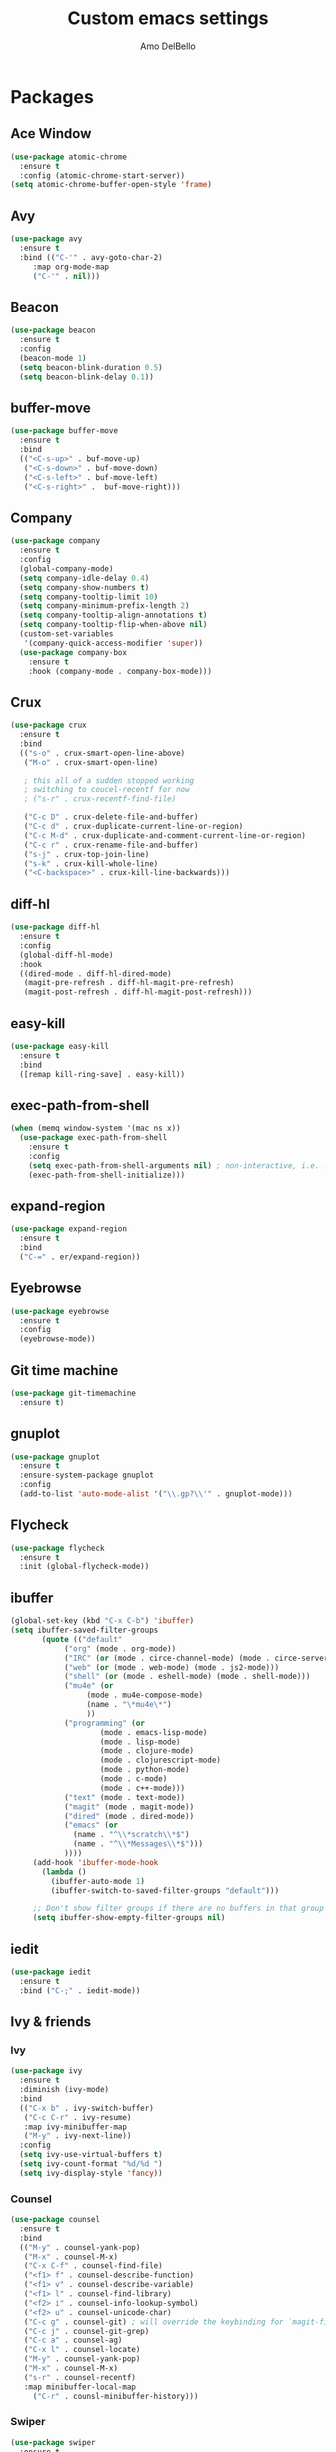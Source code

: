 #+title: Custom emacs settings
#+author: Amo DelBello
#+description: ""
#+startup: content

* Packages
** Ace Window
   :PROPERTIES:
   :Repo: [[https://github.com/abo-abo/ace-window][https://github.com/abo-abo/ace-window]]
#+begin_src emacs-lisp
  (use-package ace-window
    :ensure t
    :bind
    (("C-x o" . ace-window)
     ("s-w" . ace-window))
    :config
    (defvar aw-dispatch-always nil)
    (setq aw-scope 'frame)
    (custom-set-faces
     '(aw-leading-char-face
       ((t (:inherit ace-jump-face-foreground :height 3.0))))))
#+end_src
** Atomic Chrome
   :REPO:
   [[https://github.com/alpha22jp/atomic-chrome]]
   :END:
#+begin_src emacs-lisp
  (use-package atomic-chrome
    :ensure t
    :config (atomic-chrome-start-server))
  (setq atomic-chrome-buffer-open-style 'frame)
#+end_src
** Avy
#+begin_src emacs-lisp
  (use-package avy
    :ensure t
    :bind (("C-'" . avy-goto-char-2)
	   :map org-mode-map
	   ("C-'" . nil)))
#+end_src
** Beacon
#+begin_src emacs-lisp
  (use-package beacon
    :ensure t
    :config
    (beacon-mode 1)
    (setq beacon-blink-duration 0.5)
    (setq beacon-blink-delay 0.1))
#+end_src
** buffer-move
#+begin_src emacs-lisp
  (use-package buffer-move
    :ensure t
    :bind
    (("<C-s-up>" . buf-move-up)
     ("<C-s-down>" . buf-move-down)
     ("<C-s-left>" . buf-move-left)
     ("<C-s-right>" .  buf-move-right)))
#+end_src
** Company
#+begin_src emacs-lisp
  (use-package company
    :ensure t
    :config
    (global-company-mode)
    (setq company-idle-delay 0.4)
    (setq company-show-numbers t)
    (setq company-tooltip-limit 10)
    (setq company-minimum-prefix-length 2)
    (setq company-tooltip-align-annotations t)
    (setq company-tooltip-flip-when-above nil)
    (custom-set-variables
     '(company-quick-access-modifier 'super))
    (use-package company-box
      :ensure t
      :hook (company-mode . company-box-mode)))
#+end_src
** Crux
#+begin_src emacs-lisp
  (use-package crux
    :ensure t
    :bind
    (("s-o" . crux-smart-open-line-above)
     ("M-o" . crux-smart-open-line)

     ; this all of a sudden stopped working
     ; switching to coucel-recentf for now
     ; ("s-r" . crux-recentf-find-file)

     ("C-c D" . crux-delete-file-and-buffer)
     ("C-c d" . crux-duplicate-current-line-or-region)
     ("C-c M-d" . crux-duplicate-and-comment-current-line-or-region)
     ("C-c r" . crux-rename-file-and-buffer)
     ("s-j" . crux-top-join-line)
     ("s-k" . crux-kill-whole-line)
     ("<C-backspace>" . crux-kill-line-backwards)))
#+end_src
** diff-hl
#+begin_src emacs-lisp
  (use-package diff-hl
    :ensure t
    :config
    (global-diff-hl-mode)
    :hook
    ((dired-mode . diff-hl-dired-mode)
     (magit-pre-refresh . diff-hl-magit-pre-refresh)
     (magit-post-refresh . diff-hl-magit-post-refresh)))
#+end_src
** easy-kill
#+begin_src emacs-lisp
  (use-package easy-kill
    :ensure t
    :bind
    ([remap kill-ring-save] . easy-kill))
#+end_src
** exec-path-from-shell
#+begin_src emacs-lisp
  (when (memq window-system '(mac ns x))
    (use-package exec-path-from-shell
      :ensure t
      :config
      (setq exec-path-from-shell-arguments nil) ; non-interactive, i.e. .zshenv not .zshrc
      (exec-path-from-shell-initialize)))
#+end_src
** expand-region
#+begin_src emacs-lisp
  (use-package expand-region
    :ensure t
    :bind
    ("C-=" . er/expand-region))
#+end_src
** Eyebrowse
#+begin_src emacs-lisp
  (use-package eyebrowse
    :ensure t
    :config
    (eyebrowse-mode))
#+end_src
** Git time machine
#+begin_src emacs-lisp
  (use-package git-timemachine
    :ensure t)
#+end_src
** gnuplot
#+begin_src emacs-lisp
  (use-package gnuplot
    :ensure t
    :ensure-system-package gnuplot
    :config
    (add-to-list 'auto-mode-alist '("\\.gp?\\'" . gnuplot-mode)))
#+end_src
** Flycheck
#+begin_src emacs-lisp
(use-package flycheck
  :ensure t
  :init (global-flycheck-mode))
#+end_src
** ibuffer
#+begin_src emacs-lisp
  (global-set-key (kbd "C-x C-b") 'ibuffer)
  (setq ibuffer-saved-filter-groups
	     (quote (("default"
		      ("org" (mode . org-mode))
		      ("IRC" (or (mode . circe-channel-mode) (mode . circe-server-mode)))
		      ("web" (or (mode . web-mode) (mode . js2-mode)))
		      ("shell" (or (mode . eshell-mode) (mode . shell-mode)))
		      ("mu4e" (or
			       (mode . mu4e-compose-mode)
			       (name . "\*mu4e\*")
			       ))
		      ("programming" (or
				      (mode . emacs-lisp-mode)
				      (mode . lisp-mode)
				      (mode . clojure-mode)
				      (mode . clojurescript-mode)
				      (mode . python-mode)
				      (mode . c-mode)
				      (mode . c++-mode)))
		      ("text" (mode . text-mode))
		      ("magit" (mode . magit-mode))
		      ("dired" (mode . dired-mode))
		      ("emacs" (or
				(name . "^\\*scratch\\*$")
				(name . "^\\*Messages\\*$")))
		      ))))
       (add-hook 'ibuffer-mode-hook
		 (lambda ()
		   (ibuffer-auto-mode 1)
		   (ibuffer-switch-to-saved-filter-groups "default")))

       ;; Don't show filter groups if there are no buffers in that group
       (setq ibuffer-show-empty-filter-groups nil)
#+end_src
** iedit
#+begin_src emacs-lisp
  (use-package iedit
    :ensure t
    :bind ("C-;" . iedit-mode))
#+end_src
** Ivy & friends
*** Ivy
#+begin_src emacs-lisp
  (use-package ivy
    :ensure t
    :diminish (ivy-mode)
    :bind
    (("C-x b" . ivy-switch-buffer)
     ("C-c C-r" . ivy-resume)
     :map ivy-minibuffer-map
     ("M-y" . ivy-next-line))
    :config
    (setq ivy-use-virtual-buffers t)
    (setq ivy-count-format "%d/%d ")
    (setq ivy-display-style 'fancy))
#+end_src
*** Counsel
#+begin_src emacs-lisp
  (use-package counsel
    :ensure t
    :bind
    (("M-y" . counsel-yank-pop)
     ("M-x" . counsel-M-x)
     ("C-x C-f" . counsel-find-file)
     ("<f1> f" . counsel-describe-function)
     ("<f1> v" . counsel-describe-variable)
     ("<f1> l" . counsel-find-library)
     ("<f2> i" . counsel-info-lookup-symbol)
     ("<f2> u" . counsel-unicode-char)
     ("C-c g" . counsel-git) ; will override the keybinding for `magit-file-dispatch'
     ("C-c j" . counsel-git-grep)
     ("C-c a" . counsel-ag)
     ("C-x l" . counsel-locate)
     ("M-y" . counsel-yank-pop)
     ("M-x" . counsel-M-x)
     ("s-r" . counsel-recentf)
     :map minibuffer-local-map
       ("C-r" . counsl-minibuffer-history)))
#+end_src

*** Swiper
#+begin_src emacs-lisp
  (use-package swiper
    :ensure t
    :bind
    (("C-s" . swiper-isearch)
     ("C-r" . swiper-isearch)
     :map read-expression-map
     ("C-r" . counsel-expression-history)))
#+end_src
** Magit
#+begin_src emacs-lisp
  (use-package magit
    :ensure t
    :bind
    (("C-x g" . magit)))
#+end_src
** nlinum
#+begin_src emacs-lisp
  (use-package nlinum
    :ensure t
    :config
    (global-nlinum-mode))
#+end_src
** Org Bullets
#+begin_src emacs-lisp
  (use-package org-bullets
    :ensure t
    :hook
    (org-mode . org-bullets-mode))
#+end_src
** Paredit
#+begin_src emacs-lisp
  (use-package paredit
    :ensure t
    :config
    (add-hook 'lisp-mode-hook 'paredit-mode)
    (add-hook 'emacs-lisp-mode-hook 'paredit-mode)
    (add-hook 'clojure-mode-hook 'paredit-mode)
    (add-hook 'clojurescript-mode-hook 'paredit-mode)
    (add-hook 'clojurec-mode-hook 'paredit-mode)
    (add-hook 'cider-repl-mode-hook 'paredit-mode))
#+end_src
** Projectile
#+begin_src emacs-lisp
  (use-package projectile
    :ensure t
    :config
    (projectile-global-mode)
    (setq projectile-completion-system 'ivy)
    :bind (("s-p" . projectile-command-map)
	   ("C-c p" . projectile-command-map)))
#+end_src
** undo-tree
#+begin_src emacs-lisp
  (use-package undo-tree
    :ensure t
    :config
    (global-undo-tree-mode)
    (setq undo-tree-history-directory-alist
	`((".*" . ,temporary-file-directory)))
    (setq undo-tree-auto-save-history t)
    :diminish (undo-tree-mode))
#+end_src
** which-key
#+begin_src emacs-lisp
  (use-package which-key
    :ensure t
    :config
    (which-key-mode))
#+end_src
** YASnippet
#+begin_src emacs-lisp
  (use-package yasnippet
    :ensure t
    :config
    (yas-global-mode)
    (setq yas-snippet-dirs
	  '("~/.emacs.d/snippets"))
    (use-package yasnippet-snippets
      :ensure t))
#+end_src
* Programming
** lsp-mode
#+begin_src emacs-lisp
  (setq gc-cons-threshold 100000000)
  (setq read-process-output-max (* 1024 1024))
  (setq lsp-use-plists t)

  (use-package lsp-mode
    :ensure t
    :hook ((python-mode . lsp)
	   (lsp-mode . lsp-enable-which-key-integration))
    :config
    (setq lsp-keymap-prefix "C-c l")
    :commands lsp lsp-format-buffer)

  (use-package lsp-ui
    :ensure t
    :bind ((:map lsp-ui-mode-map
		 ("s-7" . lsp-ui-imenu)
		 ([remap xref-find-definitions] . lsp-ui-peek-find-definitions)
		 ([remap xref-find-references] . lsp-ui-peek-find-references)))
    :commands lsp-ui-mode)

  (use-package lsp-ivy
    :ensure t
    :commands lsp-ivy-workspace-symbol)

  (add-hook 'python-mode-hook
	    (lambda ()
	      (add-hook 'before-save-hook 'lsp-format-buffer)))

  ;; optionally if you want to use debugger
  ; (use-package dap-mode)
  ;; (use-package dap-LANGUAGE) to load the dap adapter for your language

  (setq lsp-modeline-diagnostics-enable t)
  (setq lsp-modeline-code-actions-mode t)
  (with-eval-after-load 'lsp-mode
    ;; :global/:workspace/:file
    (setq lsp-modeline-diagnostics-scope :workspace)
    (setq lsp-modeline-code-actions-segments '(icon)))
#+end_src
** lsp servers
*** Python
#+begin_src bash
  # language server
  pip3 install 'python-lsp-server[all]'
#+end_src
#+begin_src emacs-lisp
  (setq lsp-pylsp-plugins-autopep8-enabled t)
#+end_src
* Appearance
#+begin_src emacs-lisp
  (add-to-list 'custom-theme-load-path "~/.emacs.d/themes/")
#+end_src
** Doom Modeline
#+begin_src emacs-lisp
  (use-package doom-modeline
    :ensure t
    :hook (after-init . doom-modeline-mode)
    :config
    (progn
      (setq doom-modeline-minor-modes nil)))
#+end_src
** Spacemacs Theme
#+begin_src emacs-lisp
  (use-package spacemacs-common
    :ensure spacemacs-theme
    :config
    (load-theme 'spacemacs-light t))
#+end_src
* Config
** Quick Open
#+begin_src emacs-lisp
  (global-set-key (kbd "\e\es")
		  (lambda ()
		    (interactive)
		    (find-file "~/.emacs.d/settings.org")))

  (global-set-key (kbd "\e\ei")
		  (lambda ()
		    (interactive)
		    (find-file "~/.emacs.d/init.el")))

  (global-set-key (kbd "\e\ek") 'customize-themes)

  (global-set-key (kbd "\e\ec")
		  (lambda ()
		    (interactive)
		    (set-cursor-color 'magenta)))
#+end_src
** Font Size
#+BEGIN_SRC emacs-lisp
  (set-frame-font "DejaVu Sans Mono-14" nil t)
  (setq-default line-spacing 0.3)
  (setq-default fill-column 80)
  (setq-default sentence-end-double-space nil)
  (setq-default whitespace-line-column 110)

  ;; Because the line-spacing above messes up calc
  (add-hook 'calc-mode-hook
	    (lambda ()
	      (setq line-spacing 0)))
  (add-hook 'calc-trail-mode-hook
	    (lambda ()
	      (setq line-spacing 0)))
#+END_SRC
** Window Things
#+begin_src emacs-lisp
  (setq-default global-tab-line-mode nil)
  (setq-default tab-line-mode nil)
  (setq-default tab-bar-mode nil)
  (toggle-scroll-bar -1)

  ; easily shrink window vertically
  (global-set-key (kbd "C-x %") (kbd "C-u -1 C-x ^"))
#+end_src
** Spelling
#+begin_src emacs-lisp
(dolist (hook '(text-mode-hook))
  (add-hook hook (lambda () (flyspell-mode 1))))
#+end_src
** Misc
#+begin_src emacs-lisp
  (desktop-save-mode 1)
  (fset 'yes-or-no-p 'y-or-n-p)
  (tool-bar-mode -1)
  (blink-cursor-mode 0)

  (recentf-mode 1)
  (setq recentf-max-menu-items 25)
  (setq recentf-max-saved-items 25)

  ;; Blink modeline instead of ring bell
  (setq ring-bell-function
	  (lambda ()
	    (let ((orig-fg (face-foreground 'mode-line)))
	      (set-face-foreground 'mode-line "Magenta")
	      (run-with-idle-timer 0.1 nil
				   (lambda (fg) (set-face-foreground 'mode-line fg))
				   orig-fg))))

  (setq-default visual-line-mode t)
  (setq-default org-catch-invisible-edits 'show)
  (setq save-interprogram-paste-before-kill t)
  (setq auto-mode-alist (append '(("\\.cl$" . lisp-mode))
				    auto-mode-alist))

  (setq inferior-lisp-program "/usr/local/bin/sbcl")

  ;;keep cursor at same position when scrolling
  ;;(setq scroll-preserve-screen-position 1)
  ;;scroll window up/down by one line
  ;; (global-set-key (kbd "M-n") (kbd "C-u 1 C-v"))
  ;; (global-set-key (kbd "M-p") (kbd "C-u 1 M-v"))
  ;; (global-set-key (kbd "C-M-q") 'query-replace)

  ;; Spell check
  (setq-default ispell-program-name "/usr/local/bin/aspell")

  ;; allow remembering risky variables
  (defun risky-local-variable-p (sym &optional _ignored) nil)

  (global-set-key (kbd "s-7") 'lsp-ui-imenu)

  (whitespace-mode -1)
  (add-hook 'before-save-hook 'whitespace-cleanup)

  ;; (define-key org-mode-map (kbd "C-'") nil)
#+end_src
